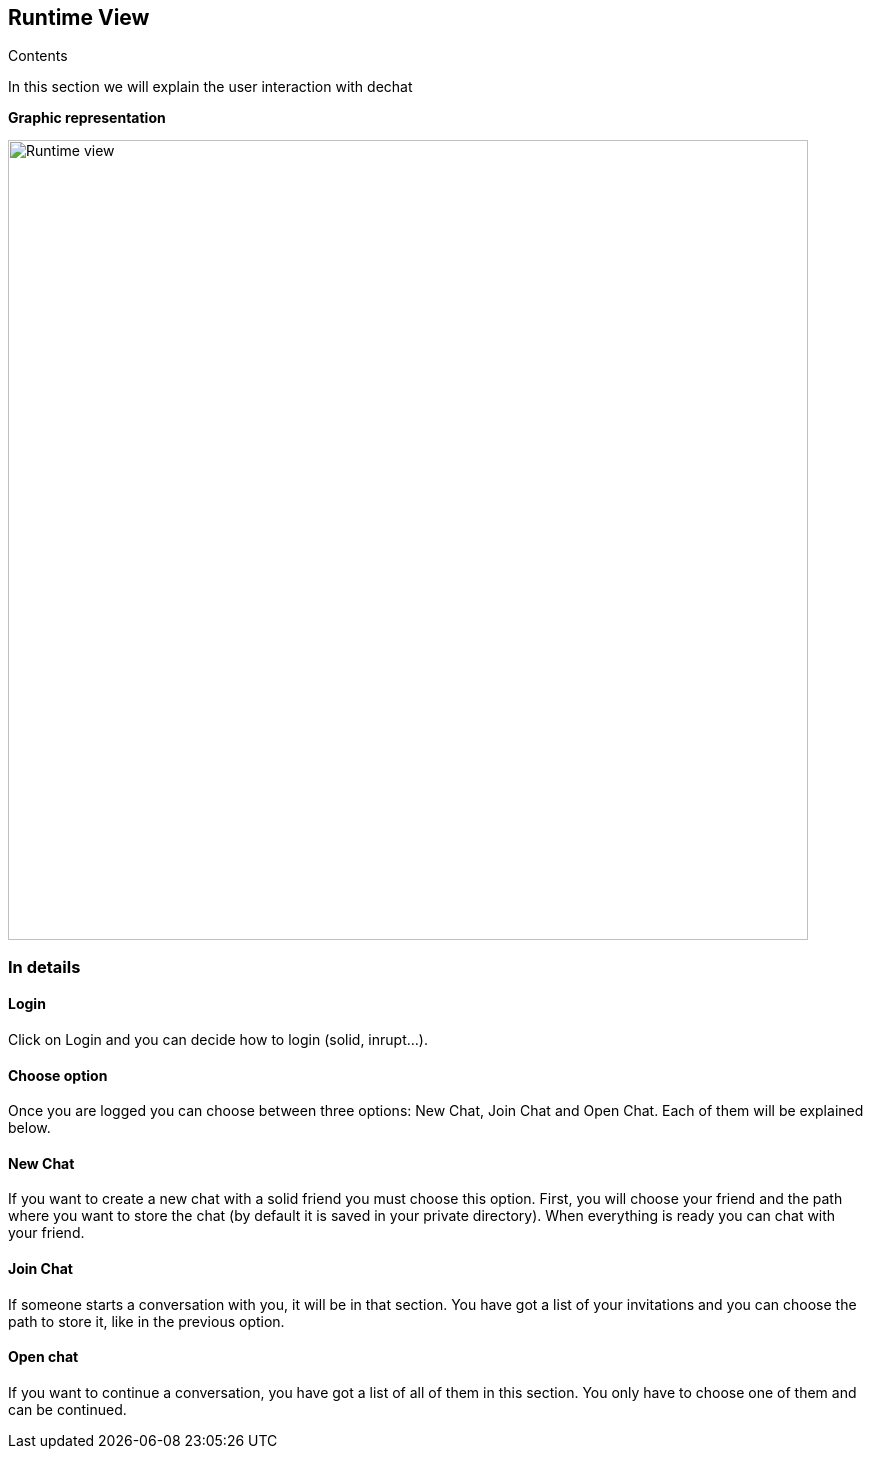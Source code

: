 [[section-runtime-view]]
== Runtime View

****
.Contents
In this section we will explain the user interaction with dechat
****

**Graphic representation**

image::https://raw.githubusercontent.com/Arquisoft/dechat_es6a1/master/docs/images/Runtimeview.jpg[Runtime view,800]

=== In details

==== Login
Click on Login and you can decide how to login (solid, inrupt...).

==== Choose option
Once you are logged you can choose between three options: New Chat, Join Chat and Open Chat. 
Each of them will be explained below.

==== New Chat
If you want to create a new chat with a solid friend you must choose this option. First, you will choose your friend and the path where you want to store the chat (by default it is saved in your private directory). When everything is ready you can chat with your friend.

==== Join Chat
If someone starts a conversation with you, it will be in that section. You have got a list of your invitations and you can choose the path to store it, like in the previous option.

==== Open chat
If you want to continue a conversation, you have got a list of all of them in this section. You only have to choose one of them and can be continued.

